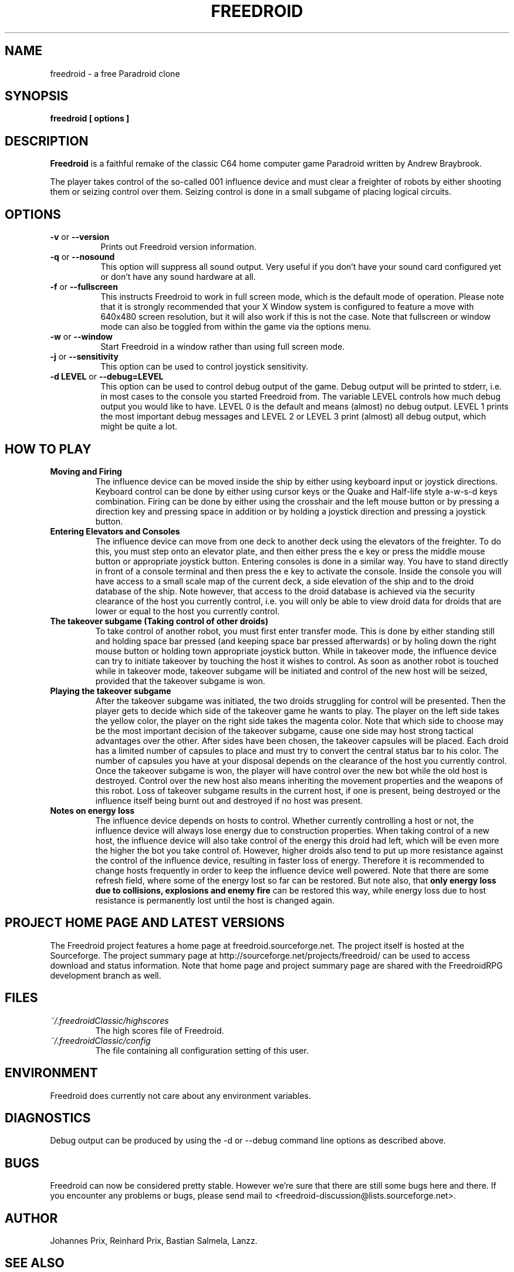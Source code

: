 .\" Process this file with
.\" groff -man -Tascii freedroid.6
.\" 
.\" Or even better, use
.\" 
.\"    man -l freedroid.6 
.\" 
.\" to test the local copy of the man page source file.
.\" 
.TH FREEDROID 6 "MARCH 2003" Linux "User Manuals"
.SH NAME
freedroid \- a free Paradroid clone
.\" 
.\" 
.\" 
.\" 
.\" 
.SH SYNOPSIS
.B freedroid [ options
.B ]
.SH DESCRIPTION
.B Freedroid
is a faithful remake of the classic C64 home computer game Paradroid written by Andrew Braybrook.
.\" While the original in-game graphics and game screen size from the C64 version are still the
.\" default, we have also chosen to offer an additional theme with improved graphics, 
.\" additional background music and also animated 3d versions of the droids in the game.

The player takes control of the so-called 001 influence device and must clear a freighter
of robots by either shooting them or seizing control over them.
Seizing control is done in a small subgame of placing logical circuits.
.\" 
.\" 
.\" 
.\" 
.\" 
.SH OPTIONS
.TP 8
.B -v \fRor\fB --version
Prints out Freedroid version information.
.TP 8
.B -q \fRor\fB --nosound
This option will suppress all sound output.  
Very useful if you don't have your sound card configured yet or
don't have any sound hardware at all.
.TP 8
.B -f \fRor\fB --fullscreen
This instructs Freedroid to work in full screen mode, which is the default mode of operation.  
Please note that it is strongly recommended that your X Window system is configured to feature
a move with 640x480 screen resolution, but it will also work if this is not the case.
Note that fullscreen or window mode can also be toggled from within the game via the options
menu.
.TP 8
.B -w \fRor\fB --window
Start Freedroid in a window rather than using full screen mode.
.TP 8
.B -j \fRor\fB --sensitivity
This option can be used to control joystick sensitivity.
.TP 8
.B -d LEVEL \fRor\fB --debug=LEVEL
This option can be used to control debug output of the game.  Debug output will be printed to
stderr, i.e. in most cases to the console you started Freedroid from.  The variable LEVEL
controls how much debug output you would like to have.  LEVEL 0 is the default and means (almost)
no debug output.  LEVEL 1 prints the most important debug messages and LEVEL 2 or LEVEL 3 print
(almost) all debug output, which might be quite a lot.
.\" 
.\" 
.\" 
.\" 
.\" 
.SH HOW TO PLAY
.B Moving and Firing
.RS
The influence device can be moved inside the ship by either using keyboard input or joystick directions.
Keyboard control can be done by either using cursor keys or the Quake and Half-life style a-w-s-d keys combination.
Firing can be done by either using the crosshair and the left mouse button or by pressing a direction key and pressing
space in addition or by holding a joystick direction and pressing a joystick button.
.RE
.B Entering Elevators and Consoles
.RS
The influence device can move from one deck to another deck using the elevators of the freighter.  
To do this, you must step onto an elevator plate, and then either press the e key or press the middle mouse button or appropriate joystick button.
Entering consoles is done in a similar way.  You have to stand directly in front of a console terminal and then press the e key to activate the console.
Inside the console you will have access to a small scale map of the current deck, a side elevation of the ship and to the droid database of the ship.  Note however, that access to the droid database is achieved via the security clearance of the host you currently control, i.e. you will only be able to view droid data for droids that are lower or equal to the host you currently control.
.RE
.B The takeover subgame (Taking control of other droids)
.RS
To take control of another robot, you must first enter transfer mode.  This is done by either standing still and holding space bar pressed (and keeping space bar pressed afterwards) or by holing down the right mouse button or holding town appropriate joystick button.  While in takeover mode, the influence device can try to initiate takeover by touching the host it wishes to control.  As soon as another robot is touched while in takeover mode, takeover subgame will be initiated and control of the new host will be seized, provided that the takeover subgame is won.
.RE
.B Playing the takeover subgame
.RS
After the takeover subgame was initiated, the two droids struggling for control will be presented.  
Then the player gets to decide which side of the takeover game he wants to play.  
The player on the left side takes the yellow color, the player on the right side takes the magenta color.  
Note that which side to choose may be the most important decision of the takeover subgame,
cause one side may host strong tactical advantages over the other.  
After sides have been chosen, the takeover capsules will be placed.
Each droid has a limited number of capsules to place and must try to convert the central status bar to his color.
The number of capsules you have at your disposal depends on the clearance of the host you currently control.
Once the takeover subgame is won, the player will have control over the new bot while the old host is destroyed.
Control over the new host also means inheriting the movement properties and the weapons of this robot.
Loss of takeover subgame results in the current host, if one is present, being destroyed or the influence itself
being burnt out and destroyed if no host was present.
.RE
.B Notes on energy loss
.RS
The influence device depends on hosts to control.  Whether currently controlling a host or not, the influence device will always lose energy due to construction properties.  When taking control of a new host, the influence device will also take control of the energy this droid had left, which will be even more the higher the bot you take control of.  However, higher droids also tend to put up more resistance against the control of the influence device, resulting in faster loss of energy.  Therefore it is recommended to change hosts frequently in order to keep the influence device well powered.  Note that there are some refresh field, where some of the energy lost so far can be restored.  But note also, that 
.B only energy loss due to collisions, explosions and enemy fire
can be restored this way, while energy loss due to host resistance is permanently lost until the host is changed again.
.RE
.\" 
.\" 
.\" 
.\" 
.\" 
.SH PROJECT HOME PAGE AND LATEST VERSIONS
The Freedroid project features a home page at freedroid.sourceforge.net.  The project itself is hosted at the Sourceforge.  The project summary page at http://sourceforge.net/projects/freedroid/ can be used to access download and status information.  Note that home page and project summary page are shared with the FreedroidRPG development branch as well.
.\" 
.\" 
.\" 
.\" 
.\" 
.SH FILES
.I ~/.freedroidClassic/highscores
.RS
The high scores file of Freedroid.
.RE
.I ~/.freedroidClassic/config
.RS
The file containing all configuration setting of this user.
.\" 
.\" 
.\" 
.\" 
.\" 
.SH ENVIRONMENT
Freedroid does currently not care about any environment variables.
.\" 
.\" 
.\" 
.\" 
.\" 
.SH DIAGNOSTICS
Debug output can be produced by using the -d or --debug command line options as described above.
.\" 
.\" 
.\" 
.\" 
.\" 
.SH BUGS
Freedroid can now be considered pretty stable.  However we're sure that there are still some bugs here and there.  If you encounter any problems or bugs, please send mail to <freedroid-discussion@lists.sourceforge.net>.
.\" 
.\" 
.\" 
.\" 
.\" 
.SH AUTHOR
Johannes Prix, 
Reinhard Prix,
Bastian Salmela, 
Lanzz.
.\" 
.\" 
.\" 
.\" 
.\" 
.SH "SEE ALSO"
.BR freedroidRPG (6),
